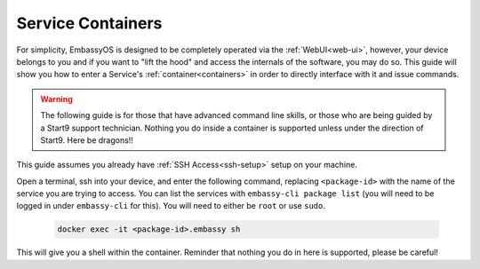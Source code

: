 .. _exec-service-container:

==================
Service Containers
==================

For simplicity, EmbassyOS is designed to be completely operated via the :ref:`WebUI<web-ui>`, however, your device belongs to you and if you want to "lift the hood" and access the internals of the software, you may do so.  This guide will show you how to enter a Service's :ref:`container<containers>` in order to directly interface with it and issue commands.

.. warning:: The following guide is for those that have advanced command line skills, or those who are being guided by a Start9 support technician.  Nothing you do inside a container is supported unless under the direction of Start9.  Here be dragons!!

This guide assumes you already have :ref:`SSH Access<ssh-setup>` setup on your machine.

Open a terminal, ssh into your device, and enter the following command, replacing ``<package-id>`` with the name of the service you are trying to access.  You can list the services with ``embassy-cli package list`` (you will need to be logged in under ``embassy-cli`` for this).  You will need to either be ``root`` or use ``sudo``.

    .. code-block:: bash

        docker exec -it <package-id>.embassy sh

This will give you a shell within the container.  Reminder that nothing you do in here is supported, please be careful!
